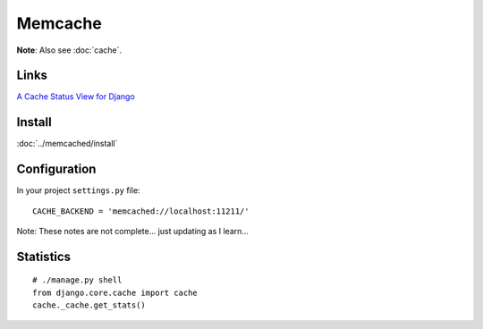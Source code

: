 Memcache
********

**Note**: Also see :doc:`cache`.

Links
=====

`A Cache Status View for Django`_

Install
=======

:doc:`../memcached/install`

Configuration
=============

In your project ``settings.py`` file:

::

  CACHE_BACKEND = 'memcached://localhost:11211/'

Note: These notes are not complete... just updating as I learn...

Statistics
==========

::

  # ./manage.py shell
  from django.core.cache import cache
  cache._cache.get_stats()


.. _`A Cache Status View for Django`: http://effbot.org/zone/django-memcached-view.htm

